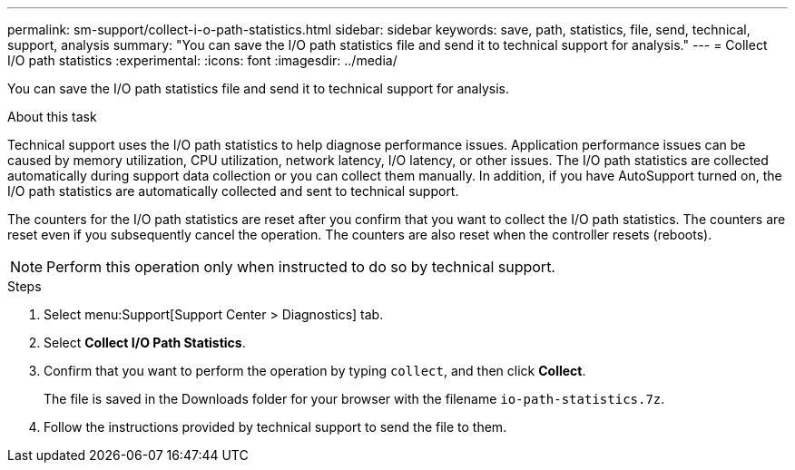 ---
permalink: sm-support/collect-i-o-path-statistics.html
sidebar: sidebar
keywords: save, path, statistics, file, send, technical, support, analysis
summary: "You can save the I/O path statistics file and send it to technical support for analysis."
---
= Collect I/O path statistics
:experimental:
:icons: font
:imagesdir: ../media/

[.lead]
You can save the I/O path statistics file and send it to technical support for analysis.

.About this task

Technical support uses the I/O path statistics to help diagnose performance issues. Application performance issues can be caused by memory utilization, CPU utilization, network latency, I/O latency, or other issues. The I/O path statistics are collected automatically during support data collection or you can collect them manually. In addition, if you have AutoSupport turned on, the I/O path statistics are automatically collected and sent to technical support.

The counters for the I/O path statistics are reset after you confirm that you want to collect the I/O path statistics. The counters are reset even if you subsequently cancel the operation. The counters are also reset when the controller resets (reboots).

[NOTE]
====
Perform this operation only when instructed to do so by technical support.
====

.Steps

. Select menu:Support[Support Center > Diagnostics] tab.
. Select *Collect I/O Path Statistics*.
. Confirm that you want to perform the operation by typing `collect`, and then click *Collect*.
+
The file is saved in the Downloads folder for your browser with the filename `io-path-statistics.7z`.

. Follow the instructions provided by technical support to send the file to them.
